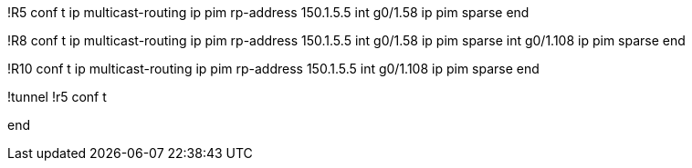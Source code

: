!R5
conf t
ip multicast-routing
ip pim rp-address 150.1.5.5
int g0/1.58
  ip pim sparse
end

!R8
conf t
ip multicast-routing
ip pim rp-address 150.1.5.5
int g0/1.58
  ip pim sparse
int g0/1.108
  ip pim sparse
end

!R10
conf t
ip multicast-routing
ip pim rp-address 150.1.5.5
int g0/1.108
  ip pim sparse
end


!tunnel
!r5
conf t

end
